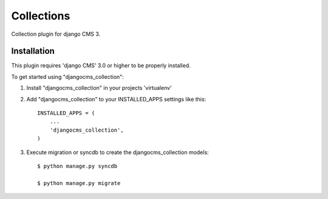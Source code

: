 =========
Collections
=========

Collection plugin for django CMS 3.

Installation
-----------

This plugin requires 'django CMS' 3.0 or higher to be properly installed.

To get started using "djangocms_collection":

1. Install "djangocms_collection" in your projects 'virtualenv'

2. Add "djangocms_collection" to your INSTALLED_APPS settings like this::

    INSTALLED_APPS = (
        ...
        'djangocms_collection',
    )

3. Execute migration or syncdb to create the djangocms_collection models::

    $ python manage.py syncdb

    $ python manage.py migrate




